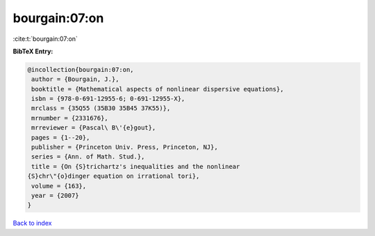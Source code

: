 bourgain:07:on
==============

:cite:t:`bourgain:07:on`

**BibTeX Entry:**

.. code-block:: bibtex

   @incollection{bourgain:07:on,
    author = {Bourgain, J.},
    booktitle = {Mathematical aspects of nonlinear dispersive equations},
    isbn = {978-0-691-12955-6; 0-691-12955-X},
    mrclass = {35Q55 (35B30 35B45 37K55)},
    mrnumber = {2331676},
    mrreviewer = {Pascal\ B\'{e}gout},
    pages = {1--20},
    publisher = {Princeton Univ. Press, Princeton, NJ},
    series = {Ann. of Math. Stud.},
    title = {On {S}trichartz's inequalities and the nonlinear
   {S}chr\"{o}dinger equation on irrational tori},
    volume = {163},
    year = {2007}
   }

`Back to index <../By-Cite-Keys.html>`__
